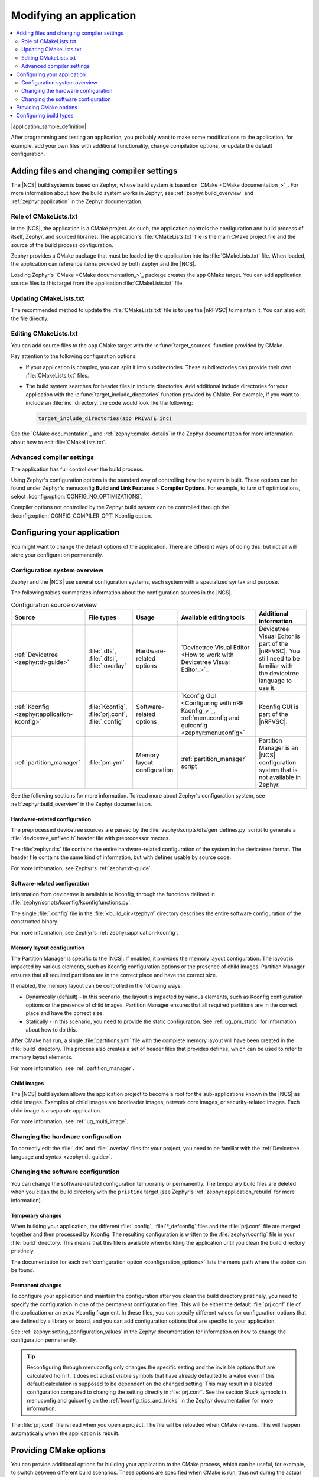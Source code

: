 .. _gs_modifying:
.. _modifying:

Modifying an application
########################

.. contents::
   :local:
   :depth: 2

|application_sample_definition|

After programming and testing an application, you probably want to make some modifications to the application, for example, add your own files with additional functionality, change compilation options, or update the default configuration.

Adding files and changing compiler settings
*******************************************

The |NCS| build system is based on Zephyr, whose build system is based on `CMake <CMake documentation_>`_.
For more information about how the build system works in Zephyr, see :ref:`zephyr:build_overview` and :ref:`zephyr:application` in the Zephyr documentation.

Role of CMakeLists.txt
======================

In the |NCS|, the application is a CMake project.
As such, the application controls the configuration and build process of itself, Zephyr, and sourced libraries.
The application's :file:`CMakeLists.txt` file is the main CMake project file and the source of the build process configuration.

Zephyr provides a CMake package that must be loaded by the application into its :file:`CMakeLists.txt` file.
When loaded, the application can reference items provided by both Zephyr and the |NCS|.

Loading Zephyr's `CMake <CMake documentation_>`_ package creates the ``app`` CMake target.
You can add application source files to this target from the application :file:`CMakeLists.txt` file.

Updating CMakeLists.txt
=======================

The recommended method to update the :file:`CMakeLists.txt` file is to use the |nRFVSC| to maintain it.
You can also edit the file directly.

Editing CMakeLists.txt
======================

You can add source files to the ``app`` CMake target with the :c:func:`target_sources` function provided by CMake.

Pay attention to the following configuration options:

* If your application is complex, you can split it into subdirectories.
  These subdirectories can provide their own :file:`CMakeLists.txt` files.
* The build system searches for header files in include directories.
  Add additional include directories for your application with the :c:func:`target_include_directories` function provided by CMake.
  For example, if you want to include an :file:`inc` directory, the code would look like the following:

  .. code-block:: c

     target_include_directories(app PRIVATE inc)

See the `CMake documentation`_ and :ref:`zephyr:cmake-details` in the Zephyr documentation for more information about how to edit :file:`CMakeLists.txt`.

Advanced compiler settings
==========================

The application has full control over the build process.

Using Zephyr's configuration options is the standard way of controlling how the system is built.
These options can be found under Zephyr's menuconfig **Build and Link Features** > **Compiler Options**.
For example, to turn off optimizations, select :kconfig:option:`CONFIG_NO_OPTIMIZATIONS`.

Compiler options not controlled by the Zephyr build system can be controlled through the :kconfig:option:`CONFIG_COMPILER_OPT` Kconfig option.

.. _configure_application:

Configuring your application
****************************

You might want to change the default options of the application.
There are different ways of doing this, but not all will store your configuration permanently.

.. _configuration_system_overview:

Configuration system overview
=============================

Zephyr and the |NCS| use several configuration systems, each system with a specialized syntax and purpose.

The following tables summarizes information about the configuration sources in the |NCS|.

.. list-table:: Configuration source overview
   :header-rows: 1

   * - Source
     - File types
     - Usage
     - Available editing tools
     - Additional information
   * - :ref:`Devicetree <zephyr:dt-guide>`
     - :file:`.dts`, :file:`.dtsi`, :file:`.overlay`
     - Hardware-related options
     - `Devicetree Visual Editor <How to work with Devicetree Visual Editor_>`_
     - Devicetree Visual Editor is part of the |nRFVSC|. You still need to be familiar with the devicetree language to use it.
   * - :ref:`Kconfig <zephyr:application-kconfig>`
     - :file:`Kconfig`, :file:`prj.conf`, :file:`.config`
     - Software-related options
     - `Kconfig GUI <Configuring with nRF Kconfig_>`_, :ref:`menuconfig and guiconfig <zephyr:menuconfig>`
     - Kconfig GUI is part of the |nRFVSC|.
   * - :ref:`partition_manager`
     - :file:`pm.yml`
     - Memory layout configuration
     - :ref:`partition_manager` script
     - Partition Manager is an |NCS| configuration system that is not available in Zephyr.

See the following sections for more information.
To read more about Zephyr's configuration system, see :ref:`zephyr:build_overview` in the Zephyr documentation.

.. _configure_application_hw:

Hardware-related configuration
------------------------------

.. ncs-include:: build/cmake/index.rst
   :docset: zephyr
   :dedent: 3
   :start-after: Devicetree
   :end-before: The preprocessed devicetree sources

The preprocessed devicetree sources are parsed by the :file:`zephyr/scripts/dts/gen_defines.py` script to generate a :file:`devicetree_unfixed.h` header file with preprocessor macros.

The :file:`zephyr.dts` file contains the entire hardware-related configuration of the system in the devicetree format.
The header file contains the same kind of information, but with defines usable by source code.

For more information, see Zephyr's :ref:`zephyr:dt-guide`.

.. _configure_application_sw:

Software-related configuration
------------------------------

.. ncs-include:: build/cmake/index.rst
   :docset: zephyr
   :dedent: 3
   :start-after: Kconfig
   :end-before: Information from devicetree is available to Kconfig,

Information from devicetree is available to Kconfig, through the functions defined in :file:`zephyr/scripts/kconfig/kconfigfunctions.py`.

The single :file:`.config` file in the :file:`<build_dir>/zephyr/` directory describes the entire software configuration of the constructed binary.

For more information, see Zephyr's :ref:`zephyr:application-kconfig`.

Memory layout configuration
---------------------------

The Partition Manager is specific to the |NCS|.
If enabled, it provides the memory layout configuration.
The layout is impacted by various elements, such as Kconfig configuration options or the presence of child images.
Partition Manager ensures that all required partitions are in the correct place and have the correct size.

If enabled, the memory layout can be controlled in the following ways:

* Dynamically (default) - In this scenario, the layout is impacted by various elements, such as Kconfig configuration options or the presence of child images.
  Partition Manager ensures that all required partitions are in the correct place and have the correct size.
* Statically - In this scenario, you need to provide the static configuration.
  See :ref:`ug_pm_static` for information about how to do this.

After CMake has run, a single :file:`partitions.yml` file with the complete memory layout will have been created in the :file:`build` directory.
This process also creates a set of header files that provides defines, which can be used to refer to memory layout elements.

For more information, see :ref:`partition_manager`.

Child images
------------

The |NCS| build system allows the application project to become a root for the sub-applications known in the |NCS| as child images.
Examples of child images are bootloader images, network core images, or security-related images.
Each child image is a separate application.

For more information, see :ref:`ug_multi_image`.

Changing the hardware configuration
===================================

To correctly edit the :file:`.dts` and :file:`.overlay` files for your project, you need to be familiar with the :ref:`Devicetree language and syntax <zephyr:dt-guide>`.

.. tabs::

   .. group-tab:: nRF Connect for VS Code

      The |nRFVSC| offers several layers of `Devicetree integration <Devicetree support overview_>`_, ranging from summarizing devicetree settings in a menu and providing devicetree language support in the editor, to the Devicetree Visual Editor, a GUI tool for editing devicetree files.
      Follow the steps in `How to create devicetree files`_ and use one of the following options to edit the :file:`.dts` and :file:`.overlay` files:

      * `Devicetree Visual Editor <How to work with Devicetree Visual Editor_>`_
      * `Devicetree language support`_


Changing the software configuration
===================================

You can change the software-related configuration temporarily or permanently.
The temporary build files are deleted when you clean the build directory with the ``pristine`` target (see Zephyr's :ref:`zephyr:application_rebuild` for more information).

.. _configuration_temporary_change:

Temporary changes
-----------------

When building your application, the different :file:`.config`, :file:`*_defconfig` files and the :file:`prj.conf` file are merged together and then processed by Kconfig.
The resulting configuration is written to the :file:`zephyr/.config` file in your :file:`build` directory.
This means that this file is available when building the application until you clean the build directory pristinely.

The documentation for each :ref:`configuration option <configuration_options>` lists the menu path where the option can be found.

.. tabs::

   .. group-tab:: nRF Connect for VS Code

      Use the nRF Kconfig GUI in the |nRFVSC| to select the desired options.
      The GUI organizes the Kconfig options in a hierarchical list and lets you view and manage your selection.

      To locate a specific configuration option, use the **Search modules** field.
      Read the `Configuring with nRF Kconfig`_ page in the |nRFVSC| documentation for more information.

      Alternatively, you can configure your application in the |nRFVSC| using menuconfig.
      Open the **More actions..** menu next to `Kconfig action in the Actions View`_ to start menuconfig in the extension.

   .. group-tab:: Command line

      To quickly test different configuration options, or to build your application in different variants, you can update the :file:`.config` file in the build directory.
      Changes are picked up immediately.

      .. note::
         While it is possible to edit the :file:`.config` file directly, you should use the nRF Kconfig GUI in the |nRFVSC| or a tool like menuconfig or guiconfig to update it.
         These tools present all available options and allow you to select the ones that you need.

      Alternatively, you can configure your application using menuconfig.
      For this purpose, run the following command when :ref:`programming_cmd`.

      .. code-block:: console

         west build -t menuconfig

      See :ref:`zephyr:menuconfig` in the Zephyr documentation for instructions on how to run menuconfig or guiconfig.
      To locate a specific configuration option, use the **Jump to** field.

.. _configuration_permanent_change:

Permanent changes
-----------------

To configure your application and maintain the configuration after you clean the build directory pristinely, you need to specify the configuration in one of the permanent configuration files.
This will be either the default :file:`prj.conf` file of the application or an extra Kconfig fragment.
In these files, you can specify different values for configuration options that are defined by a library or board, and you can add configuration options that are specific to your application.

See :ref:`zephyr:setting_configuration_values` in the Zephyr documentation for information on how to change the configuration permanently.

.. tip::
   Reconfiguring through menuconfig only changes the specific setting and the invisible options that are calculated from it.
   It does not adjust visible symbols that have already defaulted to a value even if this default calculation is supposed to be dependent on the changed setting.
   This may result in a bloated configuration compared to changing the setting directly in :file:`prj.conf`.
   See the section Stuck symbols in menuconfig and guiconfig on the :ref:`kconfig_tips_and_tricks` in the Zephyr documentation for more information.

.. tabs::

   .. group-tab:: nRF Connect for VS Code

      If you work with |nRFVSC|, you can use one of the following options:

      * Select an extra Kconfig fragment file when you `build an application <How to build an application_>`_.
      * Edit the Kconfig options using the nRF Kconfig GUI and save changes permanently to an existing or new :file:`prj.conf` file.

      See the `extension's documentation about Kconfig <Configuring with nRF Kconfig_>`_ for more information.

   .. group-tab:: Command line

      If you work on the command line, pass the additional options to the ``west build`` command.
      The options must be added after a ``--`` at the end of the command.
      See :ref:`zephyr:west-building-cmake-config` for more information.

The :file:`prj.conf` file is read when you open a project.
The file will be reloaded when CMake re-runs.
This will happen automatically when the application is rebuilt.

.. _cmake_options:

Providing CMake options
***********************

You can provide additional options for building your application to the CMake process, which can be useful, for example, to switch between different build scenarios.
These options are specified when CMake is run, thus not during the actual build, but when configuring the build.

For information about what variables can be set and how to add these variables in your project, see :ref:`zephyr:important-build-vars` in the Zephyr documentation.

.. tabs::

   .. group-tab:: nRF Connect for VS Code

      If you work with the |nRFVSC|, you can specify project-specific CMake options when you add the build configuration for a new |NCS| project.
      See `How to build an application`_ in the |nRFVSC| documentation.

   .. group-tab:: Command line

      If you work on the command line, pass the additional options to the ``west build`` command.
      The options must be added after a ``--`` at the end of the command.
      See :ref:`zephyr:west-building-cmake-args` for more information.

.. _gs_modifying_build_types:
.. _modifying_build_types:

Configuring build types
***********************

.. build_types_overview_start

When the ``CONF_FILE`` variable contains a single file and this file follows the naming pattern :file:`prj_<buildtype>.conf`, then the build type will be inferred to be *<buildtype>*.
The build type cannot be set explicitly.
The *<buildtype>* can be any string, but it is common to use ``release`` and ``debug``.

For information about how to set variables, see :ref:`zephyr:important-build-vars` in the Zephyr documentation.

The Partition Manager's :ref:`static configuration <ug_pm_static>` can also be made dependent on the build type.
When the build type has been inferred, the file :file:`pm_static_<buildtype>.yml` will have precedence over :file:`pm_static.yml`.

The :ref:`child image Kconfig configuration <ug_multi_image_permanent_changes>` can also be made dependent on the build type.
The child image Kconfig overlay file is named :file:`child_image/<child_image_name>.conf` instead of :file:`prj.conf`, but otherwise follows the same pattern as the parent Kconfig.

Alternatively, the child image Kconfig configuration file can be introduced as :file:`child_image/<child_image_name>/prj.conf` and follow the same pattern as the parent Kconfig.
For example, :file:`child_image/mcuboot/prj_release.conf` can be used to define ``release`` build type for ``mcuboot`` child image.

.. build_types_overview_end

The Devicetree configuration is not affected by the build type.

.. note::
    For an example of an application that is using build types, see the :ref:`nrf_desktop` application (:ref:`nrf_desktop_requirements_build_types`) or the :ref:`nrf_machine_learning_app` application (:ref:`nrf_machine_learning_app_requirements_build_types`).

.. tabs::

   .. group-tab:: nRF Connect for VS Code

      .. build_types_selection_vsc_start

      To select the build type in the |nRFVSC|:

      1. When `building an application <How to build an application_>`_ as described in the |nRFVSC| documentation, follow the steps for setting up the build configuration.
      #. In the **Add Build Configuration** screen, select the desired :file:`.conf` file from the :guilabel:`Configuration` drop-down menu.
      #. Fill in other configuration options, if applicable, and click :guilabel:`Build Configuration`.

      .. build_types_selection_vsc_end

   .. group-tab:: Command line

      .. build_types_selection_cmd_start

      To select the build type when building the application from command line, specify the build type by adding the following parameter to the ``west build`` command:

      .. parsed-literal::
         :class: highlight

         -- -DCONF_FILE=prj_\ *selected_build_type*\.conf

      For example, you can replace the *selected_build_type* variable to build the ``release`` firmware for ``nrf52840dk_nrf52840`` by running the following command in the project directory:

      .. parsed-literal::
         :class: highlight

         west build -b nrf52840dk_nrf52840 -d build_nrf52840dk_nrf52840 -- -DCONF_FILE=prj_release.conf

      The ``build_nrf52840dk_nrf52840`` parameter specifies the output directory for the build files.

      .. build_types_selection_cmd_end
